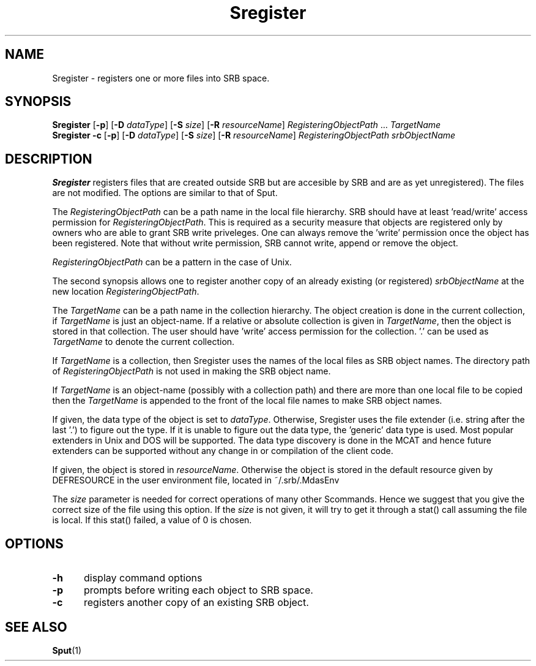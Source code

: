 .\" For ascii version, process this file with
.\" groff -man -Tascii Sregister.1
.\"
.TH Sregister 1 "Jan 2002 " "Storage Resource Broker" "User SRB Commands"
.SH NAME
Sregister \- registers one or more files into SRB space.
.SH SYNOPSIS
.B Sregister
.RB [ \-p "] [" \-D
.IR dataType ]
.RB [ \-S
.IR size ]
.RB [ \-R
.IR resourceName "] " RegisteringObjectPath " ... " TargetName
.br
.B Sregister \-c
.RB [ \-p "] [" \-D
.IR dataType ]
.RB [ \-S
.IR size ]
.RB [ \-R
.IR resourceName "] " "RegisteringObjectPath srbObjectName"
.SH DESCRIPTION
.B "Sregister "
registers files that are created outside SRB but are accesible
by SRB and are as yet unregistered). The files are not modified.
The options are similar to that of Sput.
.sp
The
.I RegisteringObjectPath
can be a path name in the local file hierarchy. SRB should have at
least 'read/write' access permission for
.IR RegisteringObjectPath .
This is required as a security measure that objects are registered
only by owners who are able to grant SRB write priveleges. One can
always remove the 'write' permission once the object has been
registered. Note that without write permission, SRB cannot write,
append or remove the object.
.sp
.I RegisteringObjectPath
can be a pattern in the case of Unix.
.sp
The second synopsis allows one to register another copy of an
already existing (or registered)
.I srbObjectName
at the new location
.IR RegisteringObjectPath .
.sp
The
.I TargetName
can be a path name in the collection hierarchy. The object
creation is done in the current collection, if
.I TargetName
is just an object-name. If a relative or absolute collection is
given in
.IR TargetName ,
then the object is stored in that collection. The user should
have 'write' access permission for the collection. '.' can be
used as
.I TargetName
to denote the current collection.
.sp
If
.I TargetName
is a collection, then Sregister uses the names of the local files
as SRB object names. The directory path of
.I RegisteringObjectPath
is not used in making the SRB object name.
.sp
If
.I TargetName
is an object-name (possibly with a collection path) and there are
more than one local file to be copied then the
.I TargetName
is appended to the front of the local file names to make SRB
object names.
.sp
If given, the data type of the object is set to
.IR dataType .
Otherwise, Sregister uses the file extender (i.e. string after
the last '.') to figure out the type. If it is unable to figure
out the data type, the 'generic' data type is used. Most popular
extenders in Unix and DOS will be supported. The data type 
discovery is done in the MCAT and hence future extenders can be
supported without any change in or compilation of the client code.
.sp
If given, the object is stored in
.IR resourceName .
Otherwise the object is stored in the default resource given by
DEFRESOURCE in the user environment file, located in
~/.srb/.MdasEnv
.sp
The 
.I size
parameter is needed for correct operations of many other Scommands. 
Hence we suggest that you give the correct size of the file using 
this option. If the 
.I size 
is not given,  it will try to get it through a stat() call assuming the file is local. If this stat() failed, a value of 0 is chosen.
.PP
.SH "OPTIONS"
.TP 0.5i
.B "\-h "
display command options
.TP 0.5i
.B "\-p "
prompts before writing each object to SRB space.
.TP 0.5i
.B "\-c "
registers another copy of an existing SRB object.
.SH "SEE ALSO"
.BR Sput (1)

